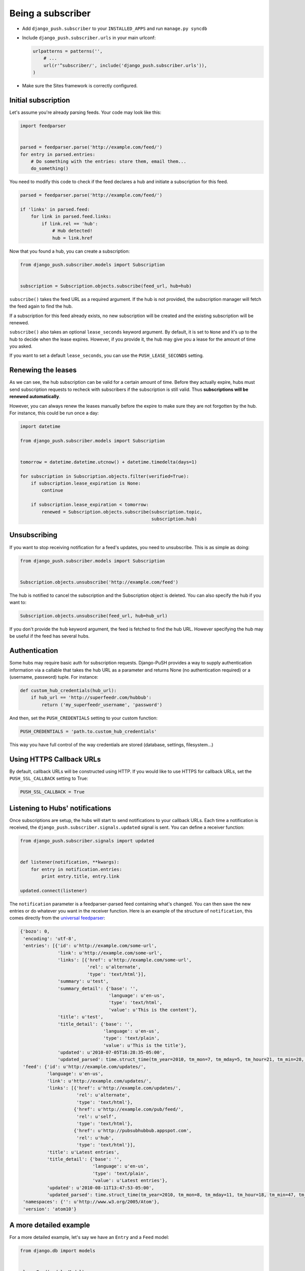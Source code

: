 Being a subscriber
==================

* Add ``django_push.subscriber`` to your ``INSTALLED_APPS`` and
  run ``manage.py syncdb``

* Include ``django_push.subscriber.urls`` in your main urlconf:

  .. code-block:: python

      urlpatterns = patterns('',
          # ...
          url(r'^subscriber/', include('django_push.subscriber.urls')),
      )

* Make sure the Sites framework is correctly configured.

Initial subscription
--------------------

Let's assume you're already parsing feeds. Your code may look like this:

.. code-block:: python

    import feedparser


    parsed = feedparser.parse('http://example.com/feed/')
    for entry in parsed.entries:
        # Do something with the entries: store them, email them...
        do_something()

You need to modify this code to check if the feed declares a hub and initiate
a subscription for this feed.

.. code-block:: python

    parsed = feedparser.parse('http://example.com/feed/')

    if 'links' in parsed.feed:
        for link in parsed.feed.links:
            if link.rel == 'hub':
                # Hub detected!
                hub = link.href

Now that you found a hub, you can create a subscription:

.. code-block:: python

    from django_push.subscriber.models import Subscription


    subscription = Subscription.objects.subscribe(feed_url, hub=hub)

``subscribe()`` takes the feed URL as a required argument. If the hub is not
provided, the subscription manager will fetch the feed again to find the hub.

If a subscription for this feed already exists, no new subscription will be
created and the existing subscription will be renewed.

``subscribe()`` also takes an optional ``lease_seconds`` keyword argument. By
default, it is set to ``None`` and it's up to the hub to decide when the lease
expires. However, if you provide it, the hub may give you a lease for the
amount of time you asked.

If you want to set a default ``lease_seconds``, you can use the
``PUSH_LEASE_SECONDS`` setting.

Renewing the leases
-------------------

As we can see, the hub subscription can be valid for a certain amount of time.
Before they actually expire, hubs must send subscription requests to recheck
with subscribers if the subscription is still valid. Thus **subscriptions will
be renewed automatically**.

However, you can always renew the leases manually before the expire to make
sure they are not forgotten by the hub. For instance, this could be run once
a day:

.. code-block:: python

    import datetime

    from django_push.subscriber.models import Subscription


    tomorrow = datetime.datetime.utcnow() + datetime.timedelta(days=1)

    for subscription in Subscription.objects.filter(verified=True):
        if subscription.lease_expiration is None:
            continue

        if subscription.lease_expiration < tomorrow:
            renewed = Subscription.objects.subscribe(subscription.topic,
                                                     subscription.hub)

Unsubscribing
-------------

If you want to stop receiving notification for a feed's updates, you need to
unsubscribe. This is as simple as doing:

.. code-block:: python

    from django_push.subscriber.models import Subscription


    Subscription.objects.unsubscribe('http://example.com/feed')

The hub is notified to cancel the subscription and the Subscription object is
deleted. You can also specify the hub if you want to:

.. code-block:: python

    Subscription.objects.unsubscribe(feed_url, hub=hub_url)

If you don't provide the ``hub`` keyword argument, the feed is fetched to find
the hub URL. However specifying the hub may be useful if the feed has several
hubs.

Authentication
--------------

Some hubs may require basic auth for subscription requests. Django-PuSH
provides a way to supply authentication information via a callable that takes
the hub URL as a parameter and returns None (no authentication required) or a
(username, password) tuple. For instance:

.. code-block:: python

    def custom_hub_credentials(hub_url):
        if hub_url == 'http://superfeedr.com/hubbub':
            return ('my_superfeedr_username', 'password')

And then, set the ``PUSH_CREDENTIALS`` setting to your custom function:

.. code-block:: python

    PUSH_CREDENTIALS = 'path.to.custom_hub_credentials'

This way you have full control of the way credentials are stored (database,
settings, filesystem…)

Using HTTPS Callback URLs
-------------------------

By default, callback URLs will be constructed using HTTP. If you would like
to use HTTPS for callback URLs, set the ``PUSH_SSL_CALLBACK`` setting to True:

.. code-block:: python

    PUSH_SSL_CALLBACK = True

Listening to Hubs' notifications
--------------------------------

Once subscriptions are setup, the hubs will start to send notifications to
your callback URLs. Each time a notification is received, the
``django_push.subscriber.signals.updated`` signal is sent. You can define a
receiver function:

.. code-block:: python

    from django_push.subscriber.signals import updated


    def listener(notification, **kwargs):
        for entry in notification.entries:
            print entry.title, entry.link

    updated.connect(listener)

The ``notification`` parameter is a feedparser-parsed feed containing what's
changed. You can then save the new entries or do whatever you want in the
receiver function. Here is an example of the structure of ``notification``,
this comes directly from the `universal feedparser`_:

.. _universal feedparser: http://www.feedparser.org/

.. code-block:: python

    {'bozo': 0,
     'encoding': 'utf-8',
     'entries': [{'id': u'http://example.com/some-url',
                  'link': u'http://example.com/some-url',
                  'links': [{'href': u'http://example.com/some-url',
                             'rel': u'alternate',
                             'type': 'text/html'}],
                  'summary': u'test',
                  'summary_detail': {'base': '',
                                     'language': u'en-us',
                                     'type': 'text/html',
                                     'value': u'This is the content'},
                  'title': u'test',
                  'title_detail': {'base': '',
                                   'language': u'en-us',
                                   'type': 'text/plain',
                                   'value': u'This is the title'},
                  'updated': u'2010-07-05T16:28:35-05:00',
                  'updated_parsed': time.struct_time(tm_year=2010, tm_mon=7, tm_mday=5, tm_hour=21, tm_min=28, tm_sec=35, tm_wday=0, tm_yday=186, tm_isdst=0)}],
     'feed': {'id': u'http://example.com/updates/',
              'language': u'en-us',
              'link': u'http://example.com/updates/',
              'links': [{'href': u'http://example.com/updates/',
                         'rel': u'alternate',
                         'type': 'text/html'},
                        {'href': u'http://example.com/pub/feed/',
                         'rel': u'self',
                         'type': 'text/html'},
                        {'href': u'http://pubsubhubbub.appspot.com',
                         'rel': u'hub',
                         'type': 'text/html'}],
              'title': u'Latest entries',
              'title_detail': {'base': '',
                               'language': u'en-us',
                               'type': 'text/plain',
                               'value': u'Latest entries'},
              'updated': u'2010-08-11T13:47:53-05:00',
              'updated_parsed': time.struct_time(tm_year=2010, tm_mon=8, tm_mday=11, tm_hour=18, tm_min=47, tm_sec=53, tm_wday=2, tm_yday=223, tm_isdst=0)},
     'namespaces': {'': u'http://www.w3.org/2005/Atom'},
     'version': 'atom10'}

A more detailed example
-----------------------

For a more detailed example, let's say we have an ``Entry`` and a ``Feed``
model:

.. code-block:: python

    from django.db import models


    class Feed(models.Model):
        url = models.URLField()
        # ... and some extra fields

    class Entry(models.Model):
        feed = models.ForeignKey(Feed)
        title = models.CharField(max_length=255)
        link = models.URLField()
        timestamp = models.DateTimeField()
        summary = models.TextField()

Then we can define a receiver function this way:

.. code-block:: python

    def pubsubhubbub_update(notification, **kwargs):
        parsed = notification
        entries = []
        for entry in parsed.entries:
            e = Entry(title=entry.title)
            if 'description' in entry:
                e.summary = entry.description
            if 'summary' in entry:
                e.summary = entry.summary

            e.link = entry.link
            e.date = datetime.datetime(*entry.updated_parsed[:6])
            entries.append(e)

        for link in parsed.feed.links:
            if link['rel'] == 'self':
                url = link['href']

        for feed in Feed.objects.filter(url=url):
            for entry in entries:
                entry.id = None
                entry.feed = feed
                entry.save(force_insert=True)

Each time the callback URL is called, new entries are added to all feeds. Such
a behaviour can be useful if you're running a multi-user feed reader.
